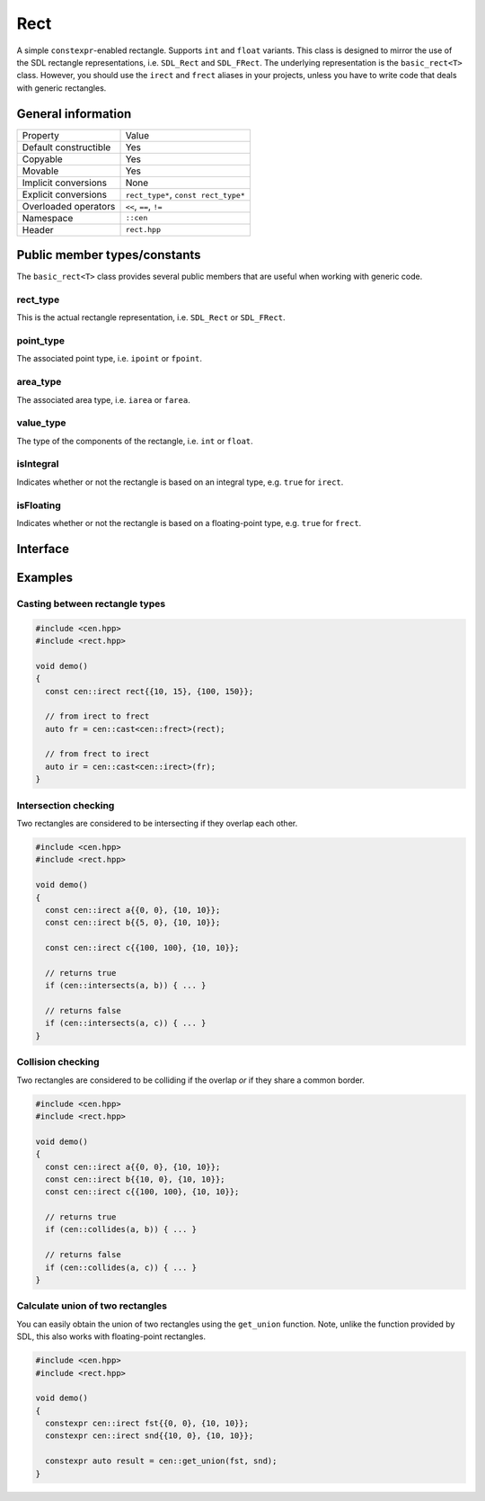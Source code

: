 Rect
====

A simple ``constexpr``-enabled rectangle. Supports ``int`` and ``float`` variants. This class is
designed to mirror the use of the SDL rectangle representations, i.e. ``SDL_Rect`` and
``SDL_FRect``. The underlying representation is the ``basic_rect<T>`` class. However, you should
use the ``irect`` and ``frect`` aliases in your projects, unless you have to write code that
deals with generic rectangles.

General information
-------------------

======================  =======================================================
  Property               Value
----------------------  -------------------------------------------------------
Default constructible    Yes
Copyable                 Yes
Movable                  Yes
Implicit conversions     None
Explicit conversions     ``rect_type*``, ``const rect_type*``
Overloaded operators     ``<<``, ``==``, ``!=``
Namespace                ``::cen``
Header                   ``rect.hpp``
======================  =======================================================

Public member types/constants
-----------------------------

The ``basic_rect<T>`` class provides several public members that are useful when working
with generic code.

rect_type
~~~~~~~~~

This is the actual rectangle representation, i.e. ``SDL_Rect`` or ``SDL_FRect``. 

point_type
~~~~~~~~~~

The associated point type, i.e. ``ipoint`` or ``fpoint``. 

area_type
~~~~~~~~~

The associated area type, i.e. ``iarea`` or ``farea``. 

value_type
~~~~~~~~~~

The type of the components of the rectangle, i.e. ``int`` or ``float``.

isIntegral
~~~~~~~~~~

Indicates whether or not the rectangle is based on an integral type, e.g. ``true`` for ``irect``.

isFloating
~~~~~~~~~~

Indicates whether or not the rectangle is based on a floating-point type, e.g. ``true`` for
``frect``.

Interface 
---------

.. doxygenclass:: cen::basic_rect
  :members:
  :undoc-members:
  :outline:
  :no-link:

Examples
--------

Casting between rectangle types
~~~~~~~~~~~~~~~~~~~~~~~~~~~~~~~

.. code-block:: c++

  #include <cen.hpp>
  #include <rect.hpp>

  void demo()
  {
    const cen::irect rect{{10, 15}, {100, 150}};

    // from irect to frect
    auto fr = cen::cast<cen::frect>(rect);

    // from frect to irect
    auto ir = cen::cast<cen::irect>(fr);
  }

Intersection checking
~~~~~~~~~~~~~~~~~~~~~
Two rectangles are considered to be intersecting if they overlap each other.

.. code-block:: c++

  #include <cen.hpp>
  #include <rect.hpp>

  void demo()
  {
    const cen::irect a{{0, 0}, {10, 10}};
    const cen::irect b{{5, 0}, {10, 10}};

    const cen::irect c{{100, 100}, {10, 10}};

    // returns true
    if (cen::intersects(a, b)) { ... }

    // returns false
    if (cen::intersects(a, c)) { ... }
  }

Collision checking
~~~~~~~~~~~~~~~~~~
Two rectangles are considered to be colliding if the overlap *or* if they share a common border.

.. code-block:: c++

  #include <cen.hpp>
  #include <rect.hpp>

  void demo()
  {
    const cen::irect a{{0, 0}, {10, 10}};
    const cen::irect b{{10, 0}, {10, 10}};
    const cen::irect c{{100, 100}, {10, 10}};
  
    // returns true
    if (cen::collides(a, b)) { ... }

    // returns false
    if (cen::collides(a, c)) { ... }
  }

Calculate union of two rectangles
~~~~~~~~~~~~~~~~~~~~~~~~~~~~~~~~~
You can easily obtain the union of two rectangles using the ``get_union`` function. Note, unlike
the function provided by SDL, this also works with floating-point rectangles.

.. code-block:: c++  

  #include <cen.hpp>
  #include <rect.hpp>

  void demo()
  {
    constexpr cen::irect fst{{0, 0}, {10, 10}};
    constexpr cen::irect snd{{10, 0}, {10, 10}};
  
    constexpr auto result = cen::get_union(fst, snd);
  }